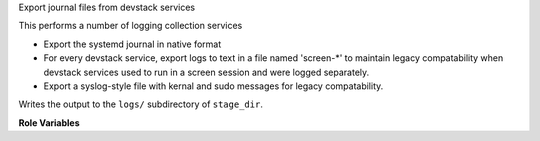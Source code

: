 Export journal files from devstack services

This performs a number of logging collection services

* Export the systemd journal in native format

* For every devstack service, export logs to text in a file named
  'screen-*' to maintain legacy compatability when devstack services
  used to run in a screen session and were logged separately.

* Export a syslog-style file with kernal and sudo messages for legacy
  compatability.

Writes the output to the ``logs/`` subdirectory of ``stage_dir``.

**Role Variables**

.. zuul:rolevar:: devstack_base_dir
   :default: /opt/stack

   The devstack base directory. This is used to obtain the
   ``log-start-timestamp.txt``, used to filter the systemd journal.

.. zuul:rolevar:: stage_dir
   :default: {{ ansible_user_dir }}

   The base stage directory.

